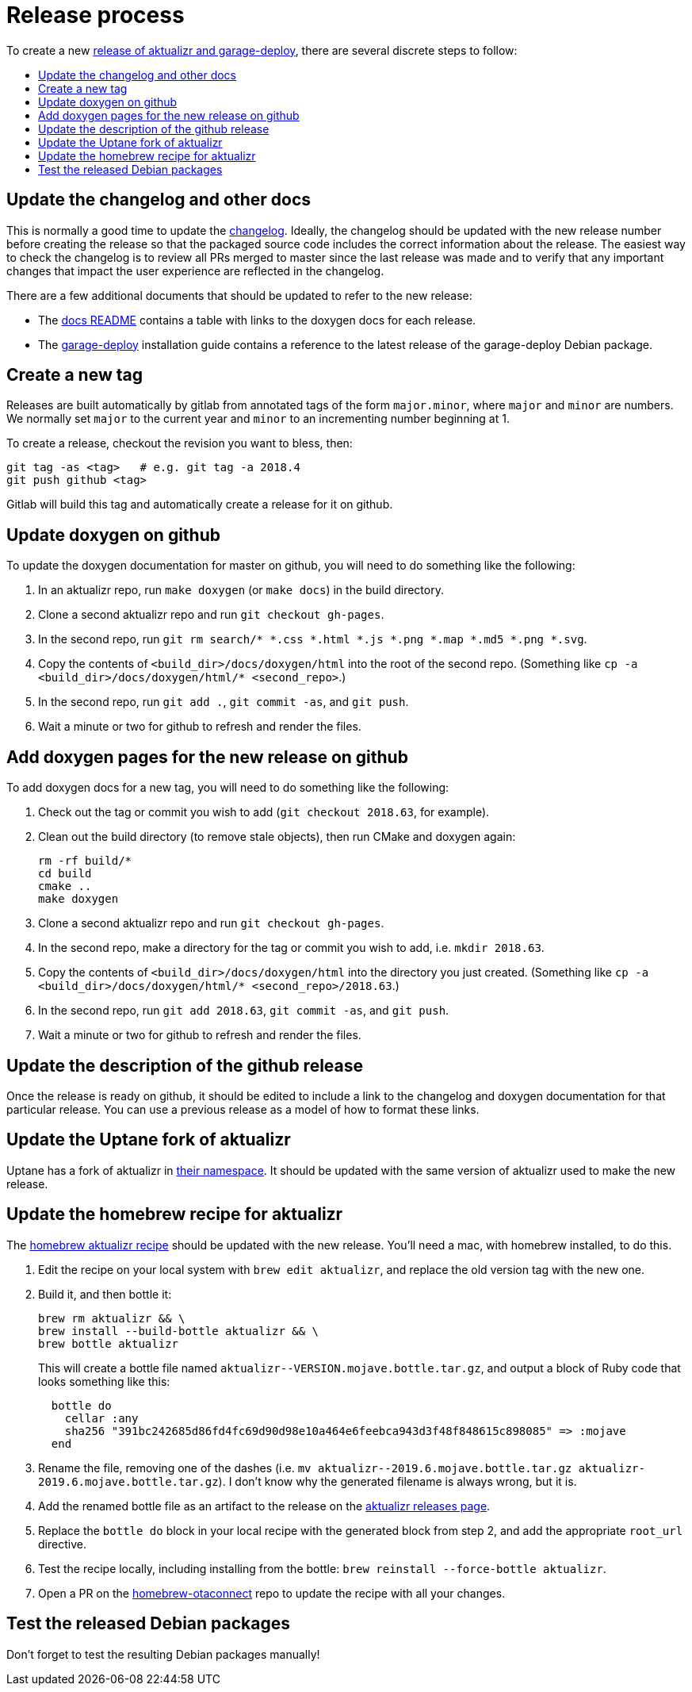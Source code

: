 = Release process
:toc: macro
:toc-title:

ifdef::env-github[]

[NOTE]
====
We recommend that you link:https://docs.ota.here.com/ota-client/latest/{docname}.html[view this article in our documentation portal]. Not all of our articles render correctly in GitHub.
====
endif::[]


To create a new link:https://github.com/advancedtelematic/aktualizr/releases[release of aktualizr and garage-deploy], there are several discrete steps to follow:

toc::[]

== Update the changelog and other docs

This is normally a good time to update the link:https://github.com/advancedtelematic/aktualizr/blob/master/CHANGELOG.md[changelog]. Ideally, the changelog should be updated with the new release number before creating the release so that the packaged source code includes the correct information about the release. The easiest way to check the changelog is to review all PRs merged to master since the last release was made and to verify that any important changes that impact the user experience are reflected in the changelog.

There are a few additional documents that should be updated to refer to the new release:

* The link:https://github.com/advancedtelematic/aktualizr/blob/master/docs/README.adoc#reference-documentation[docs README] contains a table with links to the doxygen docs for each release.
* The xref:install-garage-sign-deploy.adoc[garage-deploy] installation guide contains a reference to the latest release of the garage-deploy Debian package.

== Create a new tag

Releases are built automatically by gitlab from annotated tags of the form `major.minor`, where `major` and `minor` are numbers. We normally set `major` to the current year and `minor` to an incrementing number beginning at 1.

To create a release, checkout the revision you want to bless, then:

----
git tag -as <tag>   # e.g. git tag -a 2018.4
git push github <tag>
----

Gitlab will build this tag and automatically create a release for it on github.

== Update doxygen on github

To update the doxygen documentation for master on github, you will need to do something like the following:

1. In an aktualizr repo, run `make doxygen` (or `make docs`) in the build directory.
1. Clone a second aktualizr repo and run `git checkout gh-pages`.
1. In the second repo, run `git rm search/* *.css *.html *.js *.png *.map *.md5 *.png *.svg`.
1. Copy the contents of `<build_dir>/docs/doxygen/html` into the root of the second repo. (Something like `cp -a <build_dir>/docs/doxygen/html/* <second_repo>`.)
1. In the second repo, run `git add .`, `git commit -as`, and `git push`.
1. Wait a minute or two for github to refresh and render the files.

== Add doxygen pages for the new release on github

To add doxygen docs for a new tag, you will need to do something like the following:

1. Check out the tag or commit you wish to add (`git checkout 2018.63`, for example).
1. Clean out the build directory (to remove stale objects), then run CMake and doxygen again:
+
----
rm -rf build/*
cd build
cmake ..
make doxygen
----
+
1. Clone a second aktualizr repo and run `git checkout gh-pages`.
1. In the second repo, make a directory for the tag or commit you wish to add, i.e. `mkdir 2018.63`.
1. Copy the contents of `<build_dir>/docs/doxygen/html` into the directory you just created. (Something like `cp -a <build_dir>/docs/doxygen/html/* <second_repo>/2018.63`.)
1. In the second repo, run `git add 2018.63`, `git commit -as`, and `git push`.
1. Wait a minute or two for github to refresh and render the files.

== Update the description of the github release

Once the release is ready on github, it should be edited to include a link to the changelog and doxygen documentation for that particular release. You can use a previous release as a model of how to format these links.

== Update the Uptane fork of aktualizr

Uptane has a fork of aktualizr in link:https://github.com/uptane/aktualizr[their namespace]. It should be updated with the same version of aktualizr used to make the new release.

== Update the homebrew recipe for aktualizr

The https://github.com/advancedtelematic/homebrew-otaconnect/blob/master/aktualizr.rb[homebrew aktualizr recipe] should be updated with the new release. You'll need a mac, with homebrew installed, to do this.

. Edit the recipe on your local system with `brew edit aktualizr`, and replace the old version tag with the new one.
. Build it, and then bottle it:
+
----
brew rm aktualizr && \
brew install --build-bottle aktualizr && \
brew bottle aktualizr
----
+
This will create a bottle file named `+aktualizr--VERSION.mojave.bottle.tar.gz+`, and output a block of Ruby code that looks something like this:
+
----
  bottle do
    cellar :any
    sha256 "391bc242685d86fd4fc69d90d98e10a464e6feebca943d3f48f848615c898085" => :mojave
  end
----
. Rename the file, removing one of the dashes (i.e. `+mv aktualizr--2019.6.mojave.bottle.tar.gz aktualizr-2019.6.mojave.bottle.tar.gz+`). I don't know why the generated filename is always wrong, but it is.
. Add the renamed bottle file as an artifact to the release on the https://github.com/advancedtelematic/aktualizr/releases[aktualizr releases page].
. Replace the `bottle do` block in your local recipe with the generated block from step 2, and add the appropriate `root_url` directive.
. Test the recipe locally, including installing from the bottle: `brew reinstall --force-bottle aktualizr`.
. Open a PR on the https://github.com/advancedtelematic/homebrew-otaconnect[homebrew-otaconnect] repo to update the recipe with all your changes.

== Test the released Debian packages

Don't forget to test the resulting Debian packages manually!
